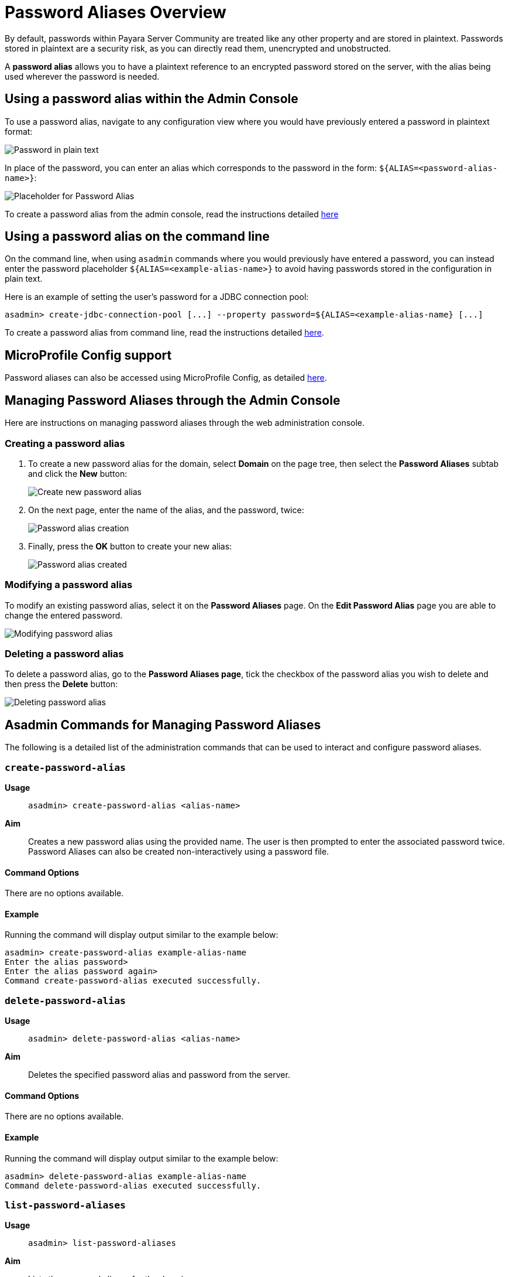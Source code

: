 :ordinal: 900
[[password-aliases-overview]]
= Password Aliases Overview

By default, passwords within Payara Server Community are treated like any other property
and are stored in plaintext. Passwords stored in plaintext are a security
risk, as you can directly read them, unencrypted and unobstructed.

A *password alias* allows you to have a plaintext reference to an encrypted
password stored on the server, with the alias being used wherever the
password is needed.

[[using-password-alias-admin-console]]
== Using a password alias within the Admin Console

To use a password alias, navigate to any configuration view where you would
have previously entered a password in plaintext format:

image::password-aliases/password-aliases-unused.png[Password in plain text]

In place of the password, you can enter an alias which corresponds to the password
in the form: `${ALIAS=<password-alias-name>}`:

image::password-aliases/password-aliases-using.png[Placeholder for Password Alias]

To create a password alias from the admin console, read the instructions detailed
<<Managing Password Aliases through the Admin Console, here>>

[[using-password-alias-command-line]]
== Using a password alias on the command line

On the command line, when using `asadmin` commands where you would previously
have entered a password, you can instead enter the password placeholder `${ALIAS=<example-alias-name>}`
to avoid having passwords stored in the configuration in plain text.

Here is an example of setting the user's password for a JDBC connection pool:

[source, shell]
----
asadmin> create-jdbc-connection-pool [...] --property password=${ALIAS=<example-alias-name} [...]
----

To create a password alias from command line, read the instructions detailed
<<Asadmin Commands for Managing Password Aliases,here>>.

[[using-password-alias-microprofile]]
== MicroProfile Config support

Password aliases can also be accessed using MicroProfile Config, as detailed xref:/documentation/microprofile/config/README.adoc[here].

[[managing-passwords-admin-console]]
== Managing Password Aliases through the Admin Console

Here are instructions on managing password aliases through the web administration
console.

[[creating-password-alias]]
=== Creating a password alias

. To create a new password alias for the domain, select *Domain* on the page tree,
then select the *Password Aliases* subtab and click the *New* button:
+
image::password-aliases/password-aliases-new.png[Create new password alias]

. On the next page, enter the name of the alias, and the password, twice:
+
image::password-aliases/password-aliases-creation.png[Password alias creation]

. Finally, press the *OK* button to create your new alias:
+
image::password-aliases/password-aliases-created.png[Password alias created]

[[modifying-password-alias]]
=== Modifying a password alias

To modify an existing password alias, select it on the *Password Aliases* page.
On the *Edit Password Alias* page you are able to change the entered password.

image::password-aliases/password-aliases-modifying.png[Modifying password alias]

[[deleting-password-alias]]
=== Deleting a password alias

To delete a password alias, go to the *Password Aliases page*, tick the checkbox
of the password alias you wish to delete and then press the *Delete* button:

image::password-aliases/password-aliases-deleting.png[Deleting password alias]


[[asadmin-commands-password-aliases]]
== Asadmin Commands for Managing Password Aliases

The following is a detailed list of the administration commands that can be used
to interact and configure password aliases.

[[create-alias]]
=== `create-password-alias`

*Usage*::
`asadmin> create-password-alias <alias-name>`

*Aim*::
Creates a new password alias using the provided name. The user is then prompted
to enter the associated password twice. Password Aliases can also be created
non-interactively using a password file.

[[command-options]]
==== Command Options

There are no options available.

[[example]]
==== Example

Running the command will display output similar to the example below:

[source, shell]
----
asadmin> create-password-alias example-alias-name
Enter the alias password>
Enter the alias password again>
Command create-password-alias executed successfully.
----

[[delete-alias]]
=== `delete-password-alias`

*Usage*::
`asadmin> delete-password-alias <alias-name>`

*Aim*::
Deletes the specified password alias and password from the server.

[[command-options-1]]
==== Command Options

There are no options available.

[[example-1]]
==== Example

Running the command will display output similar to the example below:

[source, shell]
----
asadmin> delete-password-alias example-alias-name
Command delete-password-alias executed successfully.
----

[[list-aliases]]
=== `list-password-aliases`

*Usage*::
`asadmin> list-password-aliases`

*Aim*::
Lists the password aliases for the domain.

[[command-options-2]]
==== Command Options

There are no options available.

[[example-2]]
==== Example

Running the command will display output similar to the example below:

[source, shell]
----
asadmin> list-password-aliases
example-alias-name
another-example-alias
Command list-password-aliases executed successfully.
----

[[update-alias]]
=== `update-password-alias`

*Usage*::
`asadmin> update-password-alias <alias-name>`

*Aim*::
Updates the password associated with the given alias. Passwords can also be
updated non-interactively using a password file.

[[command-options-3]]
==== Command Options

There are no options available.

[[example-3]]
==== Example

[source, shell]
----
asadmin> update-password-alias example-alias-name
Enter the alias password>
Enter the alias password again>
Encrypted password for the alias example-alias-name updated successfully
Command update-password-alias executed successfully.
----

